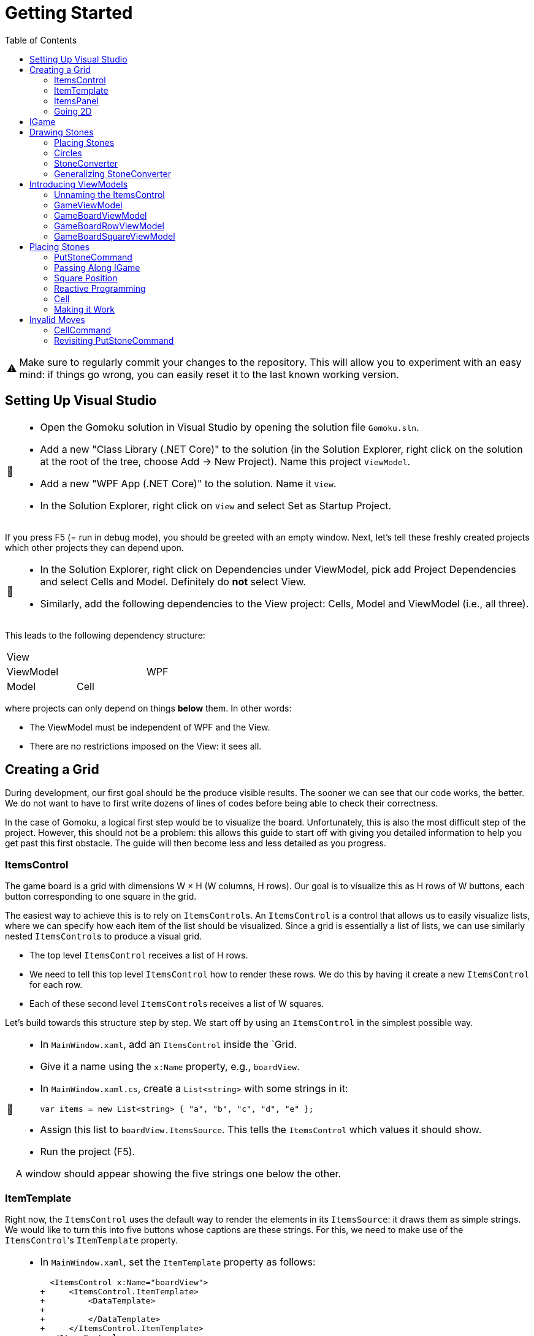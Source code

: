 // ROOT
:tip-caption: 💡
:note-caption: ℹ️
:important-caption: ⚠️
:task-caption: 🔨
:source-highlighter: pygments
:toc: left
:toclevels: 3
:experimental:
:nofooter:

= Getting Started

[IMPORTANT]
====
Make sure to regularly commit your changes to the repository.
This will allow you to experiment with an easy mind: if things go wrong, you can easily reset it to the last known working version.
====

== Setting Up Visual Studio

[NOTE,caption={task-caption}]
====
* Open the Gomoku solution in Visual Studio by opening the solution file `Gomoku.sln`.
* Add a new "Class Library (.NET Core)" to the solution (in the Solution Explorer, right click on the solution at the root of the tree, choose Add &rarr; New Project). Name this project `ViewModel`.
* Add a new "WPF App (.NET Core)" to the solution. Name it `View`.
* In the Solution Explorer, right click on `View` and select Set as Startup Project.
====

If you press F5 (= run in debug mode), you should be greeted with an empty window.
Next, let's tell these freshly created projects which other projects they can depend upon.

[NOTE,caption={task-caption}]
====
* In the Solution Explorer, right click on Dependencies under ViewModel, pick add Project Dependencies and select Cells and Model. Definitely do *not* select View.
* Similarly, add the following dependencies to the View project: Cells, Model and ViewModel (i.e., all three).
====

This leads to the following dependency structure:

[.center,cols="^,^,^",width="40%"]
|===
3+| View
2+| ViewModel | WPF
| Model | Cell |
|===

where projects can only depend on things *below* them.
In other words:

* The ViewModel must be independent of WPF and the View.
* There are no restrictions imposed on the View: it sees all.

== Creating a Grid

During development, our first goal should be the produce visible results.
The sooner we can see that our code works, the better.
We do not want to have to first write dozens of lines of codes before being able to check their correctness.

In the case of Gomoku, a logical first step would be to visualize the board.
Unfortunately, this is also the most difficult step of the project.
However, this should not be a problem: this allows this guide to start off with giving you detailed information to help you get past this first obstacle.
The guide will then become less and less detailed as you progress.

=== ItemsControl

The game board is a grid with dimensions W &times; H (W columns, H rows).
Our goal is to visualize this as H rows of W buttons, each button corresponding to one square in the grid.

The easiest way to achieve this is to rely on ``ItemsControl``s.
An `ItemsControl` is a control that allows us to easily visualize lists, where we can specify how each item of the list should be visualized.
Since a grid is essentially a list of lists, we can use similarly nested ``ItemsControl``s to produce a visual grid.

* The top level `ItemsControl` receives a list of H rows.
* We need to tell this top level `ItemsControl` how to render these rows.
  We do this by having it create a new `ItemsControl` for each row.
* Each of these second level ``ItemsControl``s receives a list of W squares.

Let's build towards this structure step by step.
We start off by using an `ItemsControl` in the simplest possible way.

[NOTE,caption={task-caption}]
====
* In `MainWindow.xaml`, add an `ItemsControl` inside the `Grid.
* Give it a name using the `x:Name` property, e.g., `boardView`.
* In `MainWindow.xaml.cs`, create a `List<string>` with some strings in it:
+
[source,csharp]
----
var items = new List<string> { "a", "b", "c", "d", "e" };
----
* Assign this list to `boardView.ItemsSource`. This tells the `ItemsControl` which values it should show.
* Run the project (F5).

A window should appear showing the five strings one below the other.
====

=== ItemTemplate

Right now, the `ItemsControl` uses the default way to render the elements in its `ItemsSource`: it draws them as simple strings.
We would like to turn this into five buttons whose captions are these strings.
For this, we need to make use of the ``ItemsControl``'s `ItemTemplate` property.

[NOTE,caption={task-caption}]
====
* In `MainWindow.xaml`, set the `ItemTemplate` property as follows:
+
[source,diff]
----
  <ItemsControl x:Name="boardView">
+     <ItemsControl.ItemTemplate>
+         <DataTemplate>
+
+         </DataTemplate>
+     </ItemsControl.ItemTemplate>
  </ItemsControl>
----
* The `DataTemplate` represents how each element must be rendered.
  Place a `Button` in here.
+
[source,diff]
----
  <ItemsControl x:Name="boardView">
      <ItemsControl.ItemTemplate>
          <DataTemplate>
+             <Button />
          </DataTemplate>
      </ItemsControl.ItemTemplate>
  </ItemsControl>
----
* Run the code (F5).

A window with five very narrow buttons should appear.
====

The buttons' small height is due to the fact that we have not given them a label.
Let's rectify this:

[NOTE,caption={task-caption}]
====
* Give the `Button` a caption. Let's keep it simple for now and use `Click me`.
+
[source,diff]
----
  <ItemsControl x:Name="boardView">
      <ItemsControl.ItemTemplate>
          <DataTemplate>
-              <Button />
+              <Button Content="Click me" />
          </DataTemplate>
      </ItemsControl.ItemTemplate>
  </ItemsControl>
----
* Run your code (F5).

You should see five buttons, each labeled `Click me`.
====

Next, instead of labeling each button `Click me`, we want them to show the strings in the `ItemsSource`.

The `ItemsControl` instantiates the `ItemTemplate` for each of the elements in `ItemsSource`, in our case a `Button`.
It also sets the `DataContext` of each of these ``Button``s: the first `Button` will have `"a"` as `DataContext`, the second `"b"`, and so on.
In other words, each `Button` can rely on its `DataContext` to know which element it corresponds to.

[NOTE,caption={task-caption}]
====
Update the `Button`'s `Content` so that it shows the value of its `DataContext.

[source,diff]
----
  <ItemsControl x:Name="boardView">
      <ItemsControl.ItemTemplate>
          <DataTemplate>
-              <Button Content="Click me" />
+              <Button Content="{Binding .}" />
          </DataTemplate>
      </ItemsControl.ItemTemplate>
  </ItemsControl>
----

Here, `{Binding .}` means "use the `DataContext` itself".

Run your code. You should see five buttons, labeled `a`, `b`, `c`, `d` and `e`.
====

=== ItemsPanel

The buttons are laid out vertically.
In order to render the rows, we need them to be arranged horizontally instead.
Lucky for us, the `ItemsControl` has a property `ItemsPanel` which determines how the buttons will be positioned.

[NOTE,caption={task-caption}]
====
[source,diff]
----
  <ItemsControl x:Name="boardView">
      <ItemsControl.ItemTemplate>
          <DataTemplate>
              <Button Content="{Binding .}" />
          </DataTemplate>
      </ItemsControl.ItemTemplate>
+     <ItemsControl.ItemsPanel>
+         <ItemsPanelTemplate>
+             <StackPanel Orientation="Horizontal" />
+         </ItemsPanelTemplate>
+     </ItemsControl.ItemsPanel>
  </ItemsControl>
----

By default the `ItemsControl` uses a `StackPanel` with `Orientation="Vertical"`.
The above code changes this to a `StackPanel` with `Orientation="Horizontal"`.

Run your code.
The buttons should now be arranged horizontally instead of vertically.
====

=== Going 2D

We now have all ingredients to be able to show a grid.

[NOTE,caption={task-caption}]
====
Start with creating grid data in ``MainWindow``'s constructor in `MainWindow.xaml.cs`.

[source,csharp]
----
var row1 = new List<string> { "a", "b", "c", "d", "e" };
var row2 = new List<string> { "e", "f", "g", "h", "i" };
var row3 = new List<string> { "j", "k", "l", "m", "n" };
var grid = new List<List<string>> { row1, row2, row3 };

this.boardView.ItemsSource = grid;
----

If you run your code, you should see three horizontally arranged buttons.
Each `Button` has a `List<string>` as `DataContext`, which is also uses as `Content`.
Since WPF does not know how to render these, it decides to improve.
====

Now comes the tricky part: we need to visualize this grid.

[NOTE,caption={task-caption}]
====
* Go to `MainWindow.xaml`.
* Put your current `ItemsControl` in comments, so that you can reuse parts of it.
* Add code that creates a fresh `ItemsControl`.
  This will be the top level `ItemsControl` that's in charge of visualizing all rows.
  Remember that its `ItemsSource` is set to `grid`, i.e., a `List<List<string>>`.
* This top level `ItemsControl` should lay out its children *vertically*. Since this is the default, you do not need to specify a new `ItemsPanel`.
* Next, add code that sets its `ItemTemplate`.
* Inside this `ItemTemplate`, again create an `ItemsControl`. This one will be responsible to render a single row.
* Have this inner `ItemsPanel` arrange its items *horizontally*.
* Have its `ItemTemplate` be a `Button`.
* For now, set this ``Button``'s `Content` to simply `x`.
* Lastly, we must set the inner ``ItemControl``'s `ItemsSource`.
  We know that the outer `ItemsControl` has set its `DataContext` to a row, i.e., a `List<string>`.
  So, we should simply bind the inner ``ItemControl``'s `ItemsSource` to this `DataContext`: `ItemsSource={Binding .}`.

Run your code.
You should see a 3 rows of 5 buttons, all labeled `x`.
====

Instead of having every `Button` show `x`, we want them to show their corresponding letter.

[NOTE,caption={task-caption}]
====
Adjust the ``Button``'s `Content` so that it shows the correct letter instead of `x`.
Think of what each ``Button``'s `DataContext` is set to.
Remember that there are ways to find out what its value is if you're in doubt.
====

Each button has a different size, due to the letters having varying sizes.
For Gomoku, it'd be easier to play if each button had the same size.

[NOTE,caption={task-caption}]
====
Set the ``Button``'s `Width` and `Height` to `32`.
====

== IGame

Currently, we have defined our own grid data.
In this section, we will start relying on domain classes.
Let's explore these for a bit.

A game is by an object implementing the `IGame` interface.
This interface contains all Gomoku-related functionality.
To create a game, `IGame` offers a static factory method:

[source,csharp]
----
var game = IGame.Create(boardSize, capturing)
----

where

* `boardSize` is an `int` representing the size of the board;
* `capturing` is a `bool` determining whether or not capturing is enabled.

Right now, we are interested in the board.
We can access this using the `Board` property:

[source,csharp]
----
var board = game.Board;
----

It should not come as a surprise that this `board` contains all information related to the game board.

[source,csharp]
----
// Querying width
var width = board.Width;

// Querying height
var height = board.Height;

// Querying square
var position = new Vector2D(0, 0);
var stone = board[position];
----

Here, `stone` has type `Stone`.
A `Stone` can be one of three values:

* `Stone.BLACK` represents a black stone;
* `Stone.WHITE` represents a white stone;
* `null` represents a lack of stone.

In order for our `ItemsControl` construction to be able to work with this board, we need to restructure the data as a list of lists.

[NOTE,caption={task-caption}]
====
In `MainWindow.xaml.cs`, add the following methods to the `MainWindow` class:

* Write a method `IEnumerable<Stone> Row(IGameBoard board, int row)` that returns a `List<Stone>` containing all stones on the ``row``th row of `board`.
* Write a method `IEnumerable<IEnumerable<Stone>> Rows(IGameBoard board)` that calls `Row` for every row on `board` and returns the results as a list.
  In other words, this method returns a list of the rows of `board`.
* In the `MainWindow` constructor:
** Get rid of the old `List<List<string>>` related code.
** Create an `IGame` object with board size `5` (capturing does not matter).
** Use `Rows` to turn the ``IGame``'s `Board` into a `IEnumerable<IEnumerable<Stone>>`.
** Use this last result as the outer ``ItemsControl``'s `ItemsSource`.

Run your code.
You should see 5&times;5 buttons without label.
====

The missing label is due to the fact that initially, the board is empty.
In other words, the `IEnumerable<IEnumerable<Stone>>` is populated with nothing but `null` values.

== Drawing Stones

=== Placing Stones

Next, we want to visualize our stones.
For this, we need to first add stones to the game board.

[NOTE,caption={task-caption}]
====
In `MainWindow.xaml.cs`, use the game's `PutStone` method to add some stones, at least two to have both black and white stones.
Note that the `IGame` object is stateless, meaning you cannot modify it.
`PutStone` returns a *new* `IGame` object instead of modifying it.

Run your code.
If you did it correctly, you should see buttons containing `W` or `B`.
====

The `W` and `B` appear because we're asking WPF to draw `Stone` objects, but these are unknown to WPF.
In such cases, WPF chooses to call to `ToString()` method and render the result.
If you look at the implementation of `Stone`, you will see that the `ToString()` method does indeed return `B` or `W`, depending on the color of the stone.

=== Circles

Right now, we draw each square using

[source,xaml]
----
<Button Content="{Binding .}" Width="32" Height="32" />
----

In other words, we tell the `Button` that its contents are equal to its `DataContext`, which itself is equal to a `Stone`.
Given that WPF has no clue about how to draw ``Stone``s, we need to help it out a bit.

[NOTE,caption={task-caption}]
====
In `MainWindow.xaml`, change the button to

[source,xaml]
----
<Button Width="32" Height="32">
    <Ellipse Width="24" Height="24" Fill="Red" />
</Button>
----

Run the code.
Every button should now contain a small red circle.
====

=== StoneConverter

Next step is to have the ``Ellipse``'s `Fill` vary according to which stone is there:

[.center,cols="^,^",options="header",width="40%"]
|===
| Stone | Fill Brush
| `Stone.WHITE` | White
| `Stone.BLACK` | Black
| `null` | Transparent
|===

To convert from `Stone` to `Brush`, we need to create an `IValueConverter`.

[NOTE,caption={task-caption}]
====
* Add a new folder named `Converters` to your View project.
* Add a new class file named `StoneConverter.cs` to this folder.
* Have `StoneConverter` implement `IValueConverter`, i.e., have Visual Studio generate stubs.
* In the `Convert` method
** The first parameter `value` corresponds to the stone.
   It has type `object`, but that's not a problem.
   We will be comparing references, meaning we don't need access to `Stone` specific functionality.
** If `value == Stone.BLACK`, return `Brushes.Black`.
** If `value == Stone.WHITE`, return `Brushes.White`.
** If `value == null`, return `Brushes.Transparent`.
====

We can now use this converter.

[NOTE,caption={task-caption}]
====
In `MainWindow.xaml`:

* We want to access `StoneConverter`, which resides in the `View.Converters` namespace.
  For this, we need to add an extra namespace mapping.
  Add the following attribute to `Window` (the top element):
+
[source,diff]
----
  <Window ...
          xmlns:local="clr-namespace:View"
+         xmlns:converters="clr-namespace:View.Converters"
          ...>
----
* Create the `StoneConverter` as a resource.
+
[source,diff]
----
  <Window ...>
+     <Window.Resources>
+         <converters:StoneConverter x:Key="stoneToBrushConverter" />
+     </Window.Resources>
      ...
  </Window>
----
* Bind `Fill` to the `DataContext` itself. Have it use `stoneToBrushConverter` as converter.

Run your code.
If you did everything correctly, you should see circles with the correct color.
====

=== Generalizing StoneConverter

Hardcoding the colors in `StoneConverter` is actually a bad idea:

* We can easily generalize it so that it becomes reusable.
* The color of the stones should be determined by an artist, not a programmer.
  Specifying the color in C# code is not very artist-friendly: they'd rather define everything in XAML.
* If we need more elaborate brushes, it's easier to define them in XAML than in C#.

So let us improve our `StoneConverter`.

[NOTE,caption={task-caption}]
====
In `StoneConverter`:

* Add three properties `White`, `Black` and `Empty`. Each has type `object` and has both a getter and setter.
* In the `Convert` method, return the values of `White`, `Black` and `Empty` instead of hardcoded brushes.

In `MainWindow.xaml`, initialize the three properties of the `StoneConverter`.
[source,diff]
----
  <Window ...>
      <Window.Resources>
-         <converters:StoneConverter x:Key="stoneToBrushConverter" />
+         <converters:StoneConverter x:Key="stoneToBrushConverter"
+                                    White="White"
+                                    Black="Black"
+                                    Empty="Transparent" />
      </Window.Resources>
      ...
  </Window>
----

Run your code and check that everything works as intended.
====

== Introducing ViewModels

As of yet, we have only written code in the View.
It is time we clean up our design and refactor a bit by moving things to the ViewModel layer.

ViewModel objects generally act as ``DataContext``s for GUI controls: they contain all information the control needs.
The goal of this approach is to build a layered structure:

* The ViewModel objects "passively" offers information through properties.
* The View will fetch this ViewModel data through bindings.

At no times should the ViewModel know anything about what exists on the View layer.

=== Unnaming the ItemsControl

The top level `ItemsControl` currently has a name: its `x:Name` property is set in the XAML code.
We needed this to be able to initialize its `ItemsSource` in the `MainWindow` constructor:

[source,csharp,highlight=10]
----
public MainWindow()
{
    InitializeComponent();

    var game = IGame.Create(5, true);

    game = game.PutStone(new Vector2D(0, 0));
    game = game.PutStone(new Vector2D(1, 0));

    this.boardView.ItemsSource = Rows(game.Board);
}
----

This approach is not ideal: it stands in our way of introducing ViewModels.
Instead, we would prefer that the control fetches its `ItemsSource` from its `DataContext` instead of us setting it explicitly in the code-behind.
Fortunately, this is easy to fix.

[NOTE,caption={task-caption}]
====
Instead of assigning the row data to ``boardView``'s `ItemsSource`, assign it to the ``MainWindow``'s `DataContext`.
The `ItemsControl` will then inherit its `DataContext` from `MainWindow`.

In the XAML file, remove the ``ItemsControl``'s name. Use a binding to set its `ItemsSource` to its `DataContext`.

Run the code to check that everything still works.
====

=== GameViewModel

As explained earlier, ``DataContext``s should be set to ViewModel objects.
Let's see what ``DataContext``s we have.

* The top level ``ItemsControl``'s `DataContext` is set to the grid data, i.e., an `IEnumerable<IEnumerable<Stone>>`.
* The inner ``ItemsControl``s each receive an `IEnumerable<Stone>` as `DataContext`.
* Each button has a single `Stone` as `DataContext`.

Let's wrap each of these in ViewModel objects, one at a time, starting with the top level `ItemsControl`.
Our current situation is

image::itemscontrol-directbinding.svg[Static,400,align="center"]

Our goal is to reorganize this as follows:

image::itemscontrol-gamevm.svg[Static,600,align="center"]

[NOTE,caption={task-caption}]
====
In The ViewModel, introduce a class `GameViewModel`.
We intend this class to contain all game related data.
For now, we will limit ourselves to have it expose the board so that the View can render its grid of buttons.

* Have the constructor accept an `IGame` object and have it stored in a private field.
* The top level `ItemsControl` needs rows, so introduce a public `Rows` property.
  It must have type `IEnumerable<IEnumerable<Stone>>`.
  It should be only gettable, not settable.
* You might want to bring along the `Row` helper method that extracts a single row from the board.

Next, update the `MainWindow` constructor.

* Keep the code that creates the `IGame` object and puts some stones around.
* Create a `GameViewModel` object and initialize it with the `IGame` object.
* Assign this `GameViewModel` object to the ``MainWindow``'s `DataContext`.
* Remove the `Row` and `Rows` methods from the `MainWindow` class, that functionality has been moved to `GameViewModel`.

Finally, in the XAML file, update the ``ItemsControl``'s `ItemsSource` binding.
It used to receive the rows directly as `DataContext`, but now they are stored inside a `GameViewModel`object's `Rows` property.

As always, run the code.
The same 5 &times; 5 grid of buttons should still appear.
====

=== GameBoardViewModel

Right now, the `GameViewModel` actually represents the board.
We would like to distinguish the game from its game board.
Let's create a separate `GameBoardViewModel` class.

image::itemscontrol-gamevm-boardvm.svg[Static,700,align="center"]

[NOTE,caption={task-caption}]
====
In the ViewModel, introduce a class `GameBoardViewModel`.

* The constructor expects a `IGameBoard` object, which it stores in a private field.
* Move the `Rows` property (and its helper methods, if any) from `GameViewModel` to `GameBoardViewModel`.

Update `GameViewModel`:

* Introduce a public property `Board` of type `GameBoardViewModel`, getter-only.
* Initialize this property in the constructor.

[IMPORTANT]
=====
Do not have the `Board` getter create a new `GameBoardViewModel` each time.
Make sure to create it only once, namely in the constructor, and have `Board` return it.
=====

Lastly, update the `ItemsSource` binding:

* It starts off in the `DataContext`, which is a `GameViewModel`.
* The binding needs to first go to its `Board` property.
  Then it must dig on step deeper to the board's `Rows` property.

Run it and check that nothing has changed.
====

=== GameBoardRowViewModel

Next in line is a ViewModel representing a board row.

[NOTE,caption={task-caption}]
====
Introduce a class `GameBoardRowViewModel`.

* The constructor expects a `IEnumerable<Stone>`.
* The `IEnumerable<Stone>` is exposed through a property named `Squares`.
* Update the `Rows` property of `GameBoardViewModel`: instead of returning `IEnumerable<IEnumerable<Stone>>`, it now returns a `IEnumerable<GameBoardRowViewModel>`.
* Update the bindings of the inner ``ItemsControl``s.
  Their `DataContext` has now changed from `IEnumerable<Stone>` to `GameBoardRowViewModel`, so the binding will need to access the `Squares` property of its `DataContext`.

Run it and check that nothing has changed.
====

image::itemscontrol-rowvm.svg[Static,700,align="center"]

=== GameBoardSquareViewModel

Lastly, we want a ViewModel object for each square of the grid.
We will call this `GameBoardSquareViewModel`.

image::itemscontrol-squarevm.svg[Static,700,align="center"]

[NOTE,caption={task-caption}]
====
Introduce a class `GameBoardSquareViewModel`.

* The constructor expects a `Stone`.
* The `Stone` is exposed through a property named `Owner`.
* Update `GameBoardRowViewModel` so that `Squares` returns an `IEnumerable<GameBoardSquareViewModel>` instead of an `IEnumerable<Stone>`.
* Update the binding for ``Button``'s `Content` property.

Run it and check that nothing has changed.
====

We're finally done with refactoring and can again start adding new functionality.

== Placing Stones

=== PutStoneCommand

We would like to be able to add stones to the game board by clicking on the corresponding button.
This can be achieved by adding a command to the `GameBoardSquareViewModel`.
Let's start small.

[NOTE,caption={task-caption}]
====
* In the ViewModel, define a `PutStoneCommand` class that implements `ICommand`.
* Have the `Execute` method print a debug message.
+
[source,csharp]
----
Debug.WriteLine("You clicked me");
----
* `CanExecute` can for now always return `true`.
* In `GameBoardSquareViewModel`, add a `PutStone` property of type `ICommand`, getter only.
* Initialize this `PutStone` property in the constructor.
* In `MainWindow.xaml`, update the `Button` so that pressing it invokes `PutCommand`.

Run it.
Whenever you click a button, `You clicked me` should appear in the output pane.
====

=== Passing Along IGame

We would like to implement ``PutStoneCommand``'s ``Execute` method, but we run into a number of issues.
We'll deal with each in turn.

The functionality for placing stones resides in the `PutStone` method of `IGame`.
This means `PutStoneCommand` would need access to the `IGame`, but currently it only receives a measly `Stone`.
However, we know the `GameViewModel` object holds the `IGame`.
We will have to pass it along to all intermediate ViewModel classes so that the `IGame` might reach `PutStoneCommand`.

As always, let's do this step by step.

[NOTE,caption={task-caption}]
====
Currently, `GameBoardViewModel` receives only an `IGameBoard`.

* Its constructor should receive an `IGame` instead of an `IGameBoard`.
* In the constructor, retrieve the `IGameBoard` from the `IGame`.

Note that `GameBoardViewModel` does *not* need to save the `IGame` itself in a field; saving the `IGameBoard` is sufficient.

Run your code after this step.
Everything should still work.
====

[NOTE,caption={task-caption}]
====
Next, we need to let `BoardGameViewModel` pass the `IGame` along to `BoardGameRowViewModel`.
Add an extra `IGame` parameter to its constructor and update `BoardGameViewModel` accordingly.
Right now, `BoardGameViewModel` doesn't need to do anything with this `IGame`.

Run your code and check that everything works.
====

[NOTE,caption={task-caption}]
====
Now we have `BoardGameRowViewModel` pass the `IGame` to `BoardGameSquareViewModel.`
At this stage, `BoardGameSquareViewModel` needn't do anything with the `IGame`.

Again, run your code.
====

[NOTE,caption={task-caption}]
====
Finally, have `BoardGameSquareViewModel` give the `IGame` to `PutStoneCommand`.
`PutStoneCommand` will have to store the `IGame` in a field.

Yes, run your code, yet again.
====

=== Square Position

Now that `PutStoneCommand` finally has access to the `IGame`, we should be able to call its `PutStone` method.
However, there's a catch: the `PutStone` method needs to know _where_ to place the stone.
Right now, `PutStoneCommand` has no clue about which square on the board it is associated with.

It is important to realize that there as many `PutStoneCommand` objects as there are squares on the board: each button in the view has its very own `PutStoneCommand`.
This means we can tell each such object where it is positioned.

[NOTE,caption={task-caption}]
====
Let's start at the bottom first, i.e., `PutStoneCommand`.

* Add a `Vector2D` field named `position` to `PutStoneCommand`.
* Add an extra constructor parameter.

We go up one level, to `GameBoardSquareViewModel`.
It represents one square, so it makes sense for it to also have a position associated with it.

* Add a new constructor parameter `Vector2D position`.
* Remove the `Stone owner` parameter.
  Instead, let the constructor itself look up the stone using the provided `IGame` and `Vector2D`.
* Pass the position along to the `PutStoneCommand` constructor.

Now it's ``GameBoardRowViewModel``'s turn.
Since it is a full row, we can only give it its `y` coordinate.

* Have the constructor accept only an `IGame game` and an `int y`.
  This information should be sufficient to initialize its `Squares` property: for each square on row `y` of `game.Board`, it must create `GameBoardSquareViewModel`.

Lastly, `GameBoardViewModel`.

* Update this class so that it gives each `BoardGameRowViewModel` its corresponding `y` coordinate.

Run your code and check that everything still works.
====

We'd like to make sure each `PutStoneCommand` does indeed receive its position.
Let's make a quick change to check this.

[NOTE,caption={task-caption}]
====
Have `PutStoneCommand` print its position instead of `You clicked me`.

Run the program, click on buttons and check that the right coordinates are outputted.
====

=== Reactive Programming

Now that `PutStoneCommand` has both the `IGame` object and its position, surely we're ready to make it work?
Sadly, there's still one problem: ``IGame``'s `PutStone` does not modify the object, but returns a new one.
We clearly need to do _something_ with this new `IGame` object, but what?

The new `IGame` object contains an updated board.
This means that all ``GameBoardSquareViewModel``s should update their `Owner` property.
However, the `PutStoneCommand` object has no way of contacting each `GameBoardSquareViewModel`.
We could of course give each `PutStoneCommand` object a list of all existing ``GameBoardSquareViewModel``s so that it can ask them to refresh themselves.
Fortunately, there is a much easier solution.

Note that not only do we need the ``GameBoardSquareViewModel``s to update their `Owner` property, we also need the View to be aware of this change.
Without some kind of notification, the View will not know of this update and therefore not see any reason of updating itself.

This is where Reactive Programming shows its strength.
In short, Reactive Programming consists of having variables automatically update themselves whenever another variable changes.
Consider this example:

[source,csharp]
----
var x = 1;
var doubleOfX = x * 2;
x = 5;
----

After the execution of the last statement, `doubleOfX` will be equal to `2`, even though `x` equals `5`.
Wouldn't it make more sense for `doubleOfX` to be `10`?

The reason for this, of course, is that `doubleOfX` has been initialized at a time where `x` was still `1`.
Changing `x` does not cause `doubleOfX` to be magically updated alongside with it.

Reactive Programming involves creating variables that _do_ update themselves automatically.
For example,

[source,csharp]
----
var x = 1;
var doubleOfX = x * 2; // doubleOfX == 2
x = 5;                 // doubleOfX == 10
x = 2;                 // doubleOfX == 4
x = 7;                 // doubleOfX == 14
----

However, Reactive Programming is not built into C#.
This is where Cells come in: these can be used to "fake" Reactive Programming.

[source,csharp]
----
var x = Cell.Create(1);
var doubleOfX = x.Derive(k => k * 2); // doubleOfX.Value == 2
x.Value = 5;                          // doubleOfX.Value == 10
x.Value = 2;                          // doubleOfX.Value == 4
x.Value = 7;                          // doubleOfX.Value == 14
----

Here, `Derive` creates a new cell that is kept in sync with the original cell.
The lambda `k => k * 2` expresses how `doubleOfX` is related to `x`:

* The parameter `k` contains the value of the original cell (`x`).
* The body `k * 2` tells how to compute the derived cell's value (`doubleOfX`).

Let's see how we can leverage Reactive Programming in the case of Gomoku.

=== Cell

Say we start off with an `ICell<IGame>` in which we store the current game state.

[source,csharp]
----
var currentGame = Cell.Create(IGame.Create(5, true));
----

From this we can derive the game board:

[source,csharp]
----
var currentGameBoard = currentGame.Derive(g => g.Board);
----

We can then create a derived cell that contains the stone in the upper left corner of the board:

[source,csharp]
----
var upperLeftCorner = currentGameBoard.Derive(b => b[new Vector2D(0,0)]);
----

Initially, `upperLeftCorner.Value` will equal `null`, since no stone occupies that square.
Say we put a stone there:

[source,csharp]
----
// Black's turn
currentGame.Value = currentGame.Value.PutStone( new Vector2D(0, 0) );
----

It is important that you understand what is going on here:

* We retrieve the current game from the cell: `currentGame.Value` in the right side of the assignment.
* We call `PutStone` on this `IGame` object.
* This returns a new `IGame` object.
* We store this new `IGame` object in the `currentGame` cell.
* The change in `currentGame` causes `currentGameBoard` to be updated.
* `upperLeftCorner` is aware of this change and fetches its new value from the board: `Stone.BLACK`.

We can create one derived cell per square and wrap each one in a `BoardGameSquareViewModel` object.

image::game-cell.svg[Static,600,align="center"]

Using cells takes care of two issues at once:

* We don't need to manually update all ``BoardGameSquareViewModel``s `Owner` property anymore: this is done automatically by derived cells.
* WPF "understands" cells (because they implement the `INotifyPropertyChanged` interface). Whenever a cell's value changes, WPF will know that it will need to rerender the view.

It is now time for you to introduce cells in your code.

[NOTE,caption={task-caption}]
====
* `GameViewModel`
** Its constructor receives an `IGame` and stores it in a field with type `IGame`.
** Change the field type to `ICell<IGame>` and update the constructor correspondingly.
   Note that the parameter type should remain simply `IGame`.
* `GameBoardViewModel`
** In `GameBoardViewModel`, update the `board` field's type from `IGameBoard` to `ICell<IGameBoard>`.
** Its constructor should now accept an `ICell<IGame>` instead of an `IGame`.
** From this cell, derive an `ICell<IGameBoard>` and store it in the field.
* `GameBoardRowViewModel`
** Its constructor should now receive an `ICell<IGame>`.
* `GameBoardSquareViewModel`
** The constructor receives an `ICell<IGame>`.
** Change the `Owner` property's type to `ICell<Stone>`.
** In the constructor, initialize it to a derived cell that contains the `Stone` at the appropriate position.
* `PutStoneCommand`
** Its constructor should also receive the `ICell<IGame>` and store it in a field.
* XAML code
** Update the `Fill` binding. Since we upgraded `Owner` from `Stone` to `ICell<Stone>`, the binding needs to change from `Owner` to `Owner.Value`.

Run your code and check that everything still works the same.
====

=== Making it Work

We are finally ready to place stones on the board.

[NOTE,caption={task-caption}]
====
In ``PutStoneCommand``'s `Execute` method, call the ``IGame``'s `PutStone` and store its result back into the cell.

Run the code.
You should be able to place stones.
====

== Invalid Moves

If you click on a square which already has a stone in it, the program will crash.
This is due to `PutStone` throwing an exception when you're making an invalid move.

=== CellCommand

Commands exist specifically to make it possible to disable them: if `CanExecute` is `false`, the button will block all clicks, which is exactly what we need.
We would also need to signal `CanExecuteChanged` when ``CanExecute``'s result changes.

This is more or less what cells do: they have values and broadcast a signal when this value changes.
It'd be nice to also rely on cells when dealing with commands.
Let's implement a command class that does exactly that.

[NOTE,caption={task-caption}]
====
* In the ViewModel, create a new class named `CellCommand`.
* Have it implement `ICommand`, i.e., have Visual Studio generate stubs.
* The constructor should receive a parameter `ICell<bool> canExecute`.
* This `canExecute` cell should be stored in a field.
* Have `CanExecute` return the contents of the cell.
* When the cell changes value, `CanExecuteChanged` needs to be called. In the `CellCommand` constructor, add
+
[source,csharp]
----
this.canExecute.ValueChanged += () => CanExecuteChanged?.Invoke(this, new EventArgs());
----
** `() => CanExecuteChanged?.Invoke(this, new EventArgs())` is an anonymous function that takes no parameters (represented by `()` before the arrow) and has as body `CanExecuteChanged?.Invoke(this, new EventArgs())`.
** The `?.` operator first checks if `CanExecuteChanged` is `null`. If so, the call to `Invoke` is not made since it would lead to a `NullReferenceException`.
====

All that remains to be implemented is the `Execute` method.
We could leave it abstract and expect users to subclass our `CellCommand`.
A more user-friendly solution would be to let the user pass along the code for `Execute` as a constructor parameter.

[NOTE,caption={task-caption}]
====
* Add an extra parameter `Action execute` to ``CellCommand``'s constructor.
* Store it in a field.
* Call it in the `Execute` method.
====

=== Revisiting PutStoneCommand

Let's rewrite `PutStoneCommand` so as to make use of this `CellCommand`, still ignoring move validity for now.

[NOTE,caption={task-caption}]
====
In ``GameBoardSquareViewModel``'s constructor

* Add a local variable `ICell<bool> isValidMove` that is simply initialized to `true`.
  We will have to fix this in a later step.
* Initialize `PutStone` with a `CellCommand`.
  The `execute` parameter should be set to a lambda that contains the same code as ``PutStoneCommand``'s `Execute` method.
* Remove `PutStoneCommand` altogether.

Run your code.
Everything should still work as before, i.e., it should still be possible crash the game by putting a stone in an already occupied crash.
====

We now introduce the move validity check.

[NOTE,caption={task-caption}]
====
In ``GameBoardSquareViewModel``'s constructor

* Set `isValidMove` to a cell of type `ICell<bool>` that derives from `game`.
  Its contents should reflect whether it is valid to put a stone at the square's position.
  Look in `IGame` for a method that could prove useful.

Run your code.
The application should not crash anymore when attemption to place a stone on an already occupied square.
====
